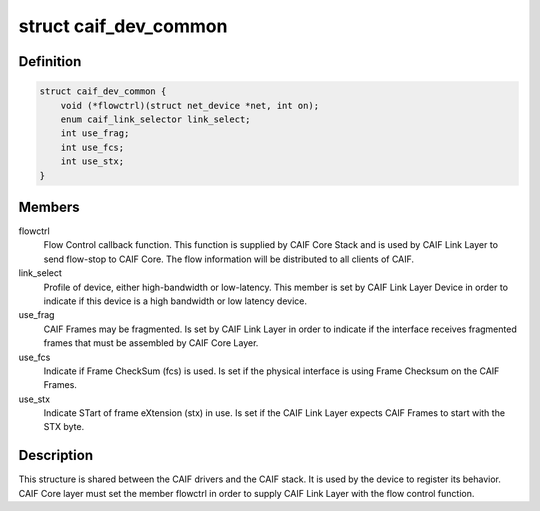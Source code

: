 .. -*- coding: utf-8; mode: rst -*-
.. src-file: include/net/caif/caif_device.h

.. _`caif_dev_common`:

struct caif_dev_common
======================

.. c:type:: struct caif_dev_common

    data shared between CAIF drivers and stack.

.. _`caif_dev_common.definition`:

Definition
----------

.. code-block:: c

    struct caif_dev_common {
        void (*flowctrl)(struct net_device *net, int on);
        enum caif_link_selector link_select;
        int use_frag;
        int use_fcs;
        int use_stx;
    }

.. _`caif_dev_common.members`:

Members
-------

flowctrl
    Flow Control callback function. This function is
    supplied by CAIF Core Stack and is used by CAIF
    Link Layer to send flow-stop to CAIF Core.
    The flow information will be distributed to all
    clients of CAIF.

link_select
    Profile of device, either high-bandwidth or
    low-latency. This member is set by CAIF Link
    Layer Device in order to indicate if this device
    is a high bandwidth or low latency device.

use_frag
    CAIF Frames may be fragmented.
    Is set by CAIF Link Layer in order to indicate if the
    interface receives fragmented frames that must be
    assembled by CAIF Core Layer.

use_fcs
    Indicate if Frame CheckSum (fcs) is used.
    Is set if the physical interface is
    using Frame Checksum on the CAIF Frames.

use_stx
    Indicate STart of frame eXtension (stx) in use.
    Is set if the CAIF Link Layer expects
    CAIF Frames to start with the STX byte.

.. _`caif_dev_common.description`:

Description
-----------

This structure is shared between the CAIF drivers and the CAIF stack.
It is used by the device to register its behavior.
CAIF Core layer must set the member flowctrl in order to supply
CAIF Link Layer with the flow control function.

.. This file was automatic generated / don't edit.

